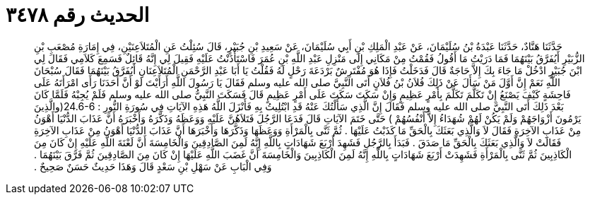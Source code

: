 
= الحديث رقم ٣٤٧٨

[quote.hadith]
حَدَّثَنَا هَنَّادٌ، حَدَّثَنَا عَبْدَةُ بْنُ سُلَيْمَانَ، عَنْ عَبْدِ الْمَلِكِ بْنِ أَبِي سُلَيْمَانَ، عَنْ سَعِيدِ بْنِ جُبَيْرٍ، قَالَ سُئِلْتُ عَنِ الْمُتَلاَعِنَيْنِ، فِي إِمَارَةِ مُصْعَبِ بْنِ الزُّبَيْرِ أَيُفَرَّقُ بَيْنَهُمَا فَمَا دَرَيْتُ مَا أَقُولُ فَقُمْتُ مِنْ مَكَانِي إِلَى مَنْزِلِ عَبْدِ اللَّهِ بْنِ عُمَرَ فَاسْتَأْذَنْتُ عَلَيْهِ فَقِيلَ لِي إِنَّهُ قَائِلٌ فَسَمِعَ كَلاَمِي فَقَالَ لِي ابْنَ جُبَيْرٍ ادْخُلْ مَا جَاءَ بِكَ إِلاَّ حَاجَةٌ قَالَ فَدَخَلْتُ فَإِذَا هُوَ مُفْتَرِشٌ بَرْدَعَةَ رَحْلٍ لَهُ فَقُلْتُ يَا أَبَا عَبْدِ الرَّحْمَنِ الْمُتَلاَعِنَانِ أَيُفَرَّقُ بَيْنَهُمَا فَقَالَ سُبْحَانَ اللَّهِ نَعَمْ إِنَّ أَوَّلَ مَنْ سَأَلَ عَنْ ذَلِكَ فُلاَنُ بْنُ فُلاَنٍ أَتَى النَّبِيَّ صلى الله عليه وسلم فَقَالَ يَا رَسُولَ اللَّهِ أَرَأَيْتَ لَوْ أَنَّ أَحَدَنَا رَأَى امْرَأَتَهُ عَلَى فَاحِشَةٍ كَيْفَ يَصْنَعُ إِنْ تَكَلَّمَ تَكَلَّمَ بِأَمْرٍ عَظِيمٍ وَإِنْ سَكَتَ سَكَتَ عَلَى أَمْرٍ عَظِيمٍ قَالَ فَسَكَتَ النَّبِيُّ صلى الله عليه وسلم فَلَمْ يُجِبْهُ فَلَمَّا كَانَ بَعْدَ ذَلِكَ أَتَى النَّبِيَّ صلى الله عليه وسلم فَقَالَ إِنَّ الَّذِي سَأَلْتُكَ عَنْهُ قَدِ ابْتُلِيتُ بِهِ فَأَنْزَلَ اللَّهُ هَذِهِ الآيَاتِ فِي سُورَةِ النُّورِ ‏:‏ ‏24.6-6(‏والَّذِينَ يَرْمُونَ أَزْوَاجَهُمْ وَلَمْ يَكُنْ لَهُمْ شُهَدَاءُ إِلاَّ أَنْفُسُهُمْ ‏)‏ حَتَّى خَتَمَ الآيَاتِ قَالَ فَدَعَا الرَّجُلَ فَتَلاَهُنَّ عَلَيْهِ وَوَعَظَهُ وَذَكَّرَهُ وَأَخْبَرَهُ أَنَّ عَذَابَ الدُّنْيَا أَهْوَنُ مِنْ عَذَابِ الآخِرَةِ فَقَالَ لاَ وَالَّذِي بَعَثَكَ بِالْحَقِّ مَا كَذَبْتُ عَلَيْهَا ‏.‏ ثُمَّ ثَنَّى بِالْمَرْأَةِ وَوَعَظَهَا وَذَكَّرَهَا وَأَخْبَرَهَا أَنَّ عَذَابَ الدُّنْيَا أَهْوَنُ مِنْ عَذَابِ الآخِرَةِ فَقَالَتْ لاَ وَالَّذِي بَعَثَكَ بِالْحَقِّ مَا صَدَقَ ‏.‏ فَبَدَأَ بِالرَّجُلِ فَشَهِدَ أَرْبَعَ شَهَادَاتٍ بِاللَّهِ إِنَّهُ لَمِنَ الصَّادِقِينَ وَالْخَامِسَةَ أَنَّ لَعْنَةَ اللَّهِ عَلَيْهِ إِنْ كَانَ مِنَ الْكَاذِبِينَ ثُمَّ ثَنَّى بِالْمَرْأَةِ فَشَهِدَتْ أَرْبَعَ شَهَادَاتٍ بِاللَّهِ إِنَّهُ لَمِنَ الْكَاذِبِينَ وَالْخَامِسَةَ أَنَّ غَضَبَ اللَّهِ عَلَيْهَا إِنْ كَانَ مِنَ الصَّادِقِينَ ثُمَّ فَرَّقَ بَيْنَهُمَا ‏.‏ وَفِي الْبَابِ عَنْ سَهْلِ بْنِ سَعْدٍ قَالَ وَهَذَا حَدِيثٌ حَسَنٌ صَحِيحٌ ‏.‏